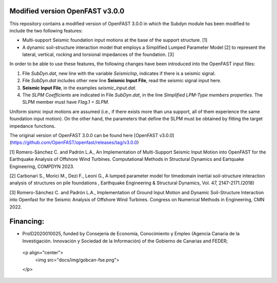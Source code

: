 Modified version OpenFAST v3.0.0
================================

This repository contains a modified version of OpenFAST 3.0.0 in which the Subdyn module has been modified to include the two following features:

-   Multi-support Seismic foundation input motions at the base of the support structure. \[1\]
-   A dynamic soil-structure interaction model that employs a Simplified Lumped Parameter Model \[2\] to represent the lateral, vertical, rocking and torsional impedances of the foundation.  \[3\]

In order to be able to use these features, the following changes have been introduced into the OpenFAST input files:

1.  File *SubDyn.dat*, new line with the variable *SeismicInp*, indicates if there is a seismic signal.
2.  File *SubDyn.dat* includes other new line **Seismic Input File**, read the seismic signal input here.
3.  **Seismic Input File**, in the examples *seismic\_input.dat*.
4.  The *SLPM Coefficients* are indicated in File *SubDyn.dat*, in the line *Simplified LPM-Type members properties*. The SLPM member must have *Flag.1 = SLPM*.

Uniform sismic input motions are assumed (i.e., if there exists more than una support, all of them experience the same foundation input motion). On the other hand, the parameters that define the SLPM must be obtained by fitting the target impedance functions.

The original version of OpenFAST 3.0.0 can be found here [OpenFAST v3.0.0](https://github.com/OpenFAST/openfast/releases/tag/v3.0.0)

\[1\] Romero-Sánchez C. and Padrón L.A., An Implementation of Multi-Support Seismic Input Motion into OpenFAST for the Earthquake Analysis of Offshore Wind Turbines. Computational Methods in Structural Dynamics and Eartquake Engineering, COMPDYN 2023.

\[2\] Carbonari S., Morici M., Dezi F., Leoni G., A lumped parameter model for timedomain inertial soil-structure interaction analysis of structures on pile foundations , Earthquake Engineering & Structural Dynamics, Vol. 47, 2147-2171.(2018)

\[3\] Romero-Sánchez C. and Padrón L.A., Implementation of Ground Input Motion and Dynamic Soil-Structure Interaction into Openfast for the Seismic Analysis of Offshore Wind Turbines. Congress on Numerical Methods in Engineering, CMN 2022.

Financing: 
========

-   ProID2020010025, funded by Consejerı́a de Economı́a, Conocimiento y Empleo (Agencia Canaria de la Investigación. Innovación y Sociedad de la Información) of the Gobierno de Canarias and FEDER;

   <p align="center">
    <img src="docs/img/gobcan-fse.png">
   </p>

